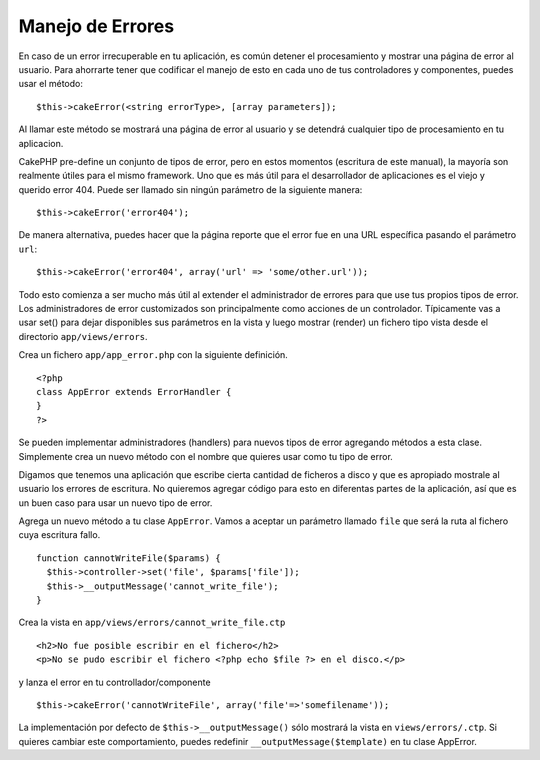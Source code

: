 Manejo de Errores
#################

En caso de un error irrecuperable en tu aplicación, es común detener el
procesamiento y mostrar una página de error al usuario. Para ahorrarte
tener que codificar el manejo de esto en cada uno de tus controladores y
componentes, puedes usar el método:

::

    $this->cakeError(<string errorType>, [array parameters]);

Al llamar este método se mostrará una página de error al usuario y se
detendrá cualquier tipo de procesamiento en tu aplicacion.

CakePHP pre-define un conjunto de tipos de error, pero en estos momentos
(escritura de este manual), la mayoría son realmente útiles para el
mismo framework. Uno que es más útil para el desarrollador de
aplicaciones es el viejo y querido error 404. Puede ser llamado sin
ningún parámetro de la siguiente manera:

::

    $this->cakeError('error404');

De manera alternativa, puedes hacer que la página reporte que el error
fue en una URL específica pasando el parámetro ``url``:

::

    $this->cakeError('error404', array('url' => 'some/other.url'));

Todo esto comienza a ser mucho más útil al extender el administrador de
errores para que use tus propios tipos de error. Los administradores de
error customizados son principalmente como acciones de un controlador.
Típicamente vas a usar set() para dejar disponibles sus parámetros en la
vista y luego mostrar (render) un fichero tipo vista desde el directorio
``app/views/errors``.

Crea un fichero ``app/app_error.php`` con la siguiente definición.

::

    <?php
    class AppError extends ErrorHandler {
    }   
    ?>

Se pueden implementar administradores (handlers) para nuevos tipos de
error agregando métodos a esta clase. Simplemente crea un nuevo método
con el nombre que quieres usar como tu tipo de error.

Digamos que tenemos una aplicación que escribe cierta cantidad de
ficheros a disco y que es apropiado mostrale al usuario los errores de
escritura. No quieremos agregar código para esto en diferentas partes de
la aplicación, así que es un buen caso para usar un nuevo tipo de error.

Agrega un nuevo método a tu clase ``AppError``. Vamos a aceptar un
parámetro llamado ``file`` que será la ruta al fichero cuya escritura
fallo.

::

    function cannotWriteFile($params) {
      $this->controller->set('file', $params['file']);
      $this->__outputMessage('cannot_write_file');
    }

Crea la vista en ``app/views/errors/cannot_write_file.ctp``

::

    <h2>No fue posible escribir en el fichero</h2>
    <p>No se pudo escribir el fichero <?php echo $file ?> en el disco.</p>

y lanza el error en tu controllador/componente

::

    $this->cakeError('cannotWriteFile', array('file'=>'somefilename')); 

La implementación por defecto de ``$this->__outputMessage()`` sólo
mostrará la vista en ``views/errors/.ctp``. Si quieres cambiar este
comportamiento, puedes redefinir ``__outputMessage($template)`` en tu
clase AppError.
